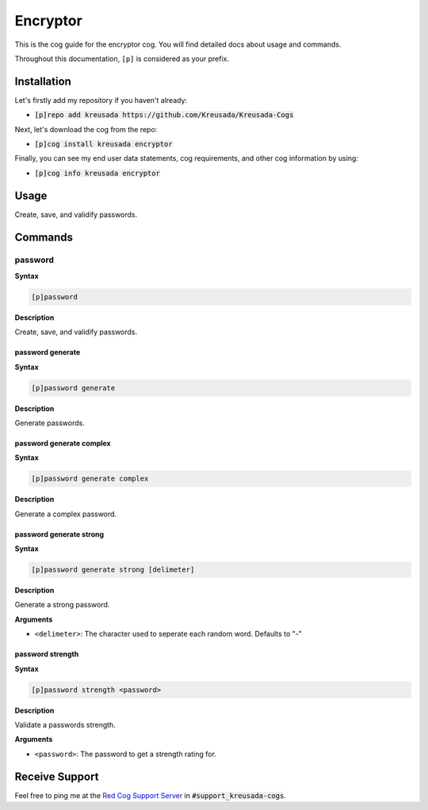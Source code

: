 .. _encryptor:

=========
Encryptor
=========

This is the cog guide for the encryptor cog. You will
find detailed docs about usage and commands.

Throughout this documentation, ``[p]`` is considered as your prefix.

------------
Installation
------------

Let's firstly add my repository if you haven't already:

* :code:`[p]repo add kreusada https://github.com/Kreusada/Kreusada-Cogs`

Next, let's download the cog from the repo:

* :code:`[p]cog install kreusada encryptor`

Finally, you can see my end user data statements, cog requirements, and other cog information by using:

* :code:`[p]cog info kreusada encryptor`

.. _encryptor-usage:

-----
Usage
-----

Create, save, and validify passwords.


.. _encryptor-commands:

--------
Commands
--------

.. _encryptor-command-password:

^^^^^^^^
password
^^^^^^^^

**Syntax**

.. code-block:: none

    [p]password 

**Description**

Create, save, and validify passwords.

.. _encryptor-command-password-generate:

"""""""""""""""""
password generate
"""""""""""""""""

**Syntax**

.. code-block:: none

    [p]password generate 

**Description**

Generate passwords.

.. _encryptor-command-password-generate-complex:

"""""""""""""""""""""""""
password generate complex
"""""""""""""""""""""""""

**Syntax**

.. code-block:: none

    [p]password generate complex 

**Description**

Generate a complex password.

.. _encryptor-command-password-generate-strong:

""""""""""""""""""""""""
password generate strong
""""""""""""""""""""""""

**Syntax**

.. code-block:: none

    [p]password generate strong [delimeter]

**Description**

Generate a strong password.

**Arguments**

* ``<delimeter>``: The character used to seperate each random word. Defaults to "-"

.. _encryptor-command-password-strength:

"""""""""""""""""
password strength
"""""""""""""""""

**Syntax**

.. code-block:: none

    [p]password strength <password>

**Description**

Validate a passwords strength.

**Arguments**

* ``<password>``: The password to get a strength rating for.

---------------
Receive Support
---------------

Feel free to ping me at the `Red Cog Support Server <https://discord.gg/GET4DVk>`_ in :code:`#support_kreusada-cogs`.